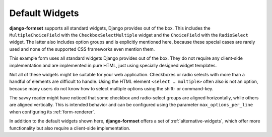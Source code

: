 .. _default-widgets:

===============
Default Widgets
===============

**django-formset** supports all standard widgets, Django provides out of the box. This includes the
``MultipleChoiceField`` with the ``CheckboxSelectMultiple`` widget and the ``ChoiceField`` with the
``RadioSelect`` widget. The latter also includes option groups and is explicitly mentioned here,
because these special cases are rarely used and none of the supported CSS frameworks even mention
them.

This example form uses all standard widgets Django provides out of the box. They do not require
any client-side implementation and are implemented in pure HTML, just using specially designed
widget templates.

.. django-view:: complete_view
	:view-function: CompleteView.as_view(extra_context={'framework': 'bootstrap', 'pre_id': 'complate-result'})

	from django.contrib.auth.hashers import PBKDF2PasswordHasher
	from django.core.exceptions import ValidationError
	from django.forms import fields, forms, widgets
	from django.utils.timezone import now
	
	from formset.views import FormView
	
	def validate_password(value):
	    pwhasher = PBKDF2PasswordHasher()
	    if not pwhasher.verify(value, 'pbkdf2_sha256$216000$salt$NBY9WN4TPwv2NZJE57BRxccYp0FpyOu82J7RmaYNgQM='):
	        raise ValidationError("The password is wrong.")
	
	class CompleteForm(forms.Form):
	    CONTINENT_CHOICES = [
	        ('', "––– please select –––"), ('am', "America"), ('eu', "Europe"), ('as', "Asia"),
	        ('af', "Africa"), ('au', "Australia"), ('oc', "Oceania"), ('an', 'Antartica'),
	    ]
	    TRANSPORTATION_CHOICES = [
	        ("Private Transport", [('foot', "Foot"), ('bike', "Bike"), ('mc', "Motorcycle"), ('car', "Car")]),
	        ("Public Transport", [('taxi', "Taxi"), ('bus', "Bus"), ('train', "Train"), ('ship', "Ship"), ('air', "Airplane")]),
	    ]
	    NOTIFY_BY = [
	        ('postal', "Letter"), ('email', "EMail"), ('phone', "Phone"), ('sms', "SMS"),
	    ]
	
	    last_name = fields.CharField(
	        label="Last name",
	        min_length=2,
	        max_length=50,
	        help_text="Please enter at least two characters",
	    )
	    first_name = fields.RegexField(
	        r'^[A-Z][ a-z\-]*$',
	        label="First name",
	        error_messages={'invalid': "A first name must start in upper case."},
	        help_text="Must start in upper case followed by one or more lowercase characters.",
	    )
	    gender = fields.ChoiceField(
	        label="Gender",
	        choices=[('m', "Male"), ('f', "Female")],
	        widget=widgets.RadioSelect,
	        error_messages={'invalid_choice': "Please select your gender."},
	    )
	    email = fields.EmailField(
	        label="E-Mail",
	        help_text="Please enter a valid email address",
	    )
	    subscribe = fields.BooleanField(
	        label="Subscribe Newsletter",
	        initial=False,
	        required=False,
	    )
	    phone = fields.RegexField(
	        r'^\+?[ 0-9.\-]{4,25}$',
	        label="Phone number",
	        error_messages={'invalid': "Phone number have 4-25 digits and may start with '+'."},
	        required=False,
	    )
	    birth_date = fields.DateField(
	        label="Date of birth",
	        widget=widgets.DateInput(attrs={'type': 'date', 'pattern': r'\d{4}-\d{2}-\d{2}'}),
	        help_text="Allowed date format: yyyy-mm-dd",
	        initial=now,
	    )
	    continent = fields.ChoiceField(
	        label="Living on continent",
	        choices=CONTINENT_CHOICES,
	        required=True,
	        initial='',
	        error_messages={'invalid_choice': "Please select your continent."},
	    )
	    weight = fields.IntegerField(
	        label="Weight in kg",
	        min_value=42,
	        max_value=95,
	        error_messages={'min_value': "You are too lightweight.", 'max_value': "You are too heavy."},
	    )
	    height = fields.FloatField(
	        label="Height in meters",
	        min_value=1.45,
	        max_value=1.95,
	        widget=widgets.NumberInput(attrs={'step': 0.01}),
	        error_messages={'max_value': "You are too tall."},
	    )
	    used_transportation = fields.MultipleChoiceField(
	        label="Used Tranportation",
	        choices=TRANSPORTATION_CHOICES,
	        widget=widgets.CheckboxSelectMultiple,
	        required=True,
	        help_text="Used means of tranportation.",
	    )
	    preferred_transportation = fields.ChoiceField(
	        label="Preferred Transportation",
	        choices=TRANSPORTATION_CHOICES,
	        widget=widgets.RadioSelect,
	        help_text="Preferred mean of tranportation.",
	    )
	    available_transportation = fields.MultipleChoiceField(
	        label="Available Tranportation",
	        choices=TRANSPORTATION_CHOICES,
	        help_text="Available means of tranportation.",
	    )
	    notifyme = fields.MultipleChoiceField(
	        label="Notification",
	        choices=NOTIFY_BY,
	        widget=widgets.CheckboxSelectMultiple,
	        required=True,
	        help_text="Must choose at least one type of notification",
	    )
	    annotation = fields.CharField(
	        label="Annotation",
	        required=True,
	        widget=widgets.Textarea(attrs={'cols': '80', 'rows': '3'}),
	    )
	    agree = fields.BooleanField(
	        label="Agree with our terms and conditions",
	        initial=False,
	    )
	    password = fields.CharField(
	        label="Password",
	        widget=widgets.PasswordInput,
	        validators=[validate_password],
	        help_text="The password is 'secret'",
	    )
	    confirmation_key = fields.CharField(
	        max_length=40,
	        required=True,
	        widget=widgets.HiddenInput(),
	        initial='hidden value',
	    )

	class CompleteView(FormView):
	    form_class = CompleteForm
	    template_name = "form.html"
	    success_url = "/success"

Not all of these widgets might be suitable for your web application. Checkboxes or radio selects
with more than a handful of elements are difficult to handle. Using the HTML element
``<select … multiple>`` often also is not an option, because many users do not know how to select
multiple options using the shift- or command-key.

The savvy reader might have noticed that some checkbox and radio-select groups are aligned
horizontally, while others are aligned vertically. This is intended behavior and can be configured
using the parameter ``max_options_per_line`` when configuring its :ref:`form-renderer`.

In addition to the default widgets shown here, **django-formset** offers a set of
:ref:`alternative-widgets`, which offer more functionality but also require a client-side
implementation.
